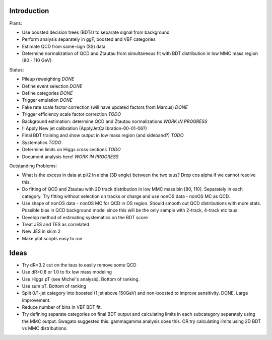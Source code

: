 Introduction
============

Plans:

* Use boosted decision trees (BDTs) to separate signal from background
* Perform analysis separately in ggF, boosted and VBF categories
* Estimate QCD from same-sign (SS) data
* Determine normalization of QCD and Ztautau from simultaneous fit with
  BDT distribution in low MMC mass region (80 - 110 GeV)

Status:

* Pileup reweighting *DONE*
* Define event selection *DONE*
* Define categories *DONE*
* Trigger emulation *DONE*
* Fake rate scale factor correction (will have updated factors from Marcus) *DONE*
* Trigger efficiency scale factor correction *TODO*
* Background estimation: determine QCD and Ztautau normalizations *WORK IN PROGRESS*
* !! Apply New jet calibration (ApplyJetCalibration-00-01-06?)
* Final BDT training and show output in low mass region (and sideband?) *TODO*
* Systematics *TODO*
* Determine limits on Higgs cross sections *TODO*
* Document analysis here! *WORK IN PROGRESS*

Outstanding Problems:

* What is the excess in data at pi/2 in alpha (3D angle) between the two taus?
  Drop cos alpha if we cannot resolve this.
* Do fitting of QCD and Ztautau with 2D track distribution in low MMC mass bin
  [80, 110]. Separately in each category. Try fitting without selection on
  tracks or charge and use nonOS data - nonOS MC as QCD.
* Use shape of nonOS data - nonOS MC for QCD in OS region. Should smooth out
  QCD distributions with more stats. Possible bias in QCD background model since
  this will be the only sample with 2-track, 4-track etc taus.
* Develop method of estimating systematics on the BDT score
* Treat JES and TES as correlated
* New JES in skim 2
* Make plot scripts easy to run


Ideas
=====

* Try dR<3.2 cut on the taus to easily remove some QCD
* Use dR>0.8 or 1.0 to fix low mass modeling
* Use Higgs pT (see Michel's analysis). Bottom of ranking.
* Use sum pT. Bottom of ranking
* Split 0/1-jet category into boosted (1 jet above 150GeV) and non-boosted to
  improve sensitivity. DONE. Large improvement.
* Reduce number of bins in VBF BDT fit.
* Try defining separate categories on final BDT output and calculating limits in
  each subcategory separately using the MMC output.
  Swagato suggested this. gammagamma analysis does this.
  OR try calculating limits using 2D BDT vs MMC distributions.
